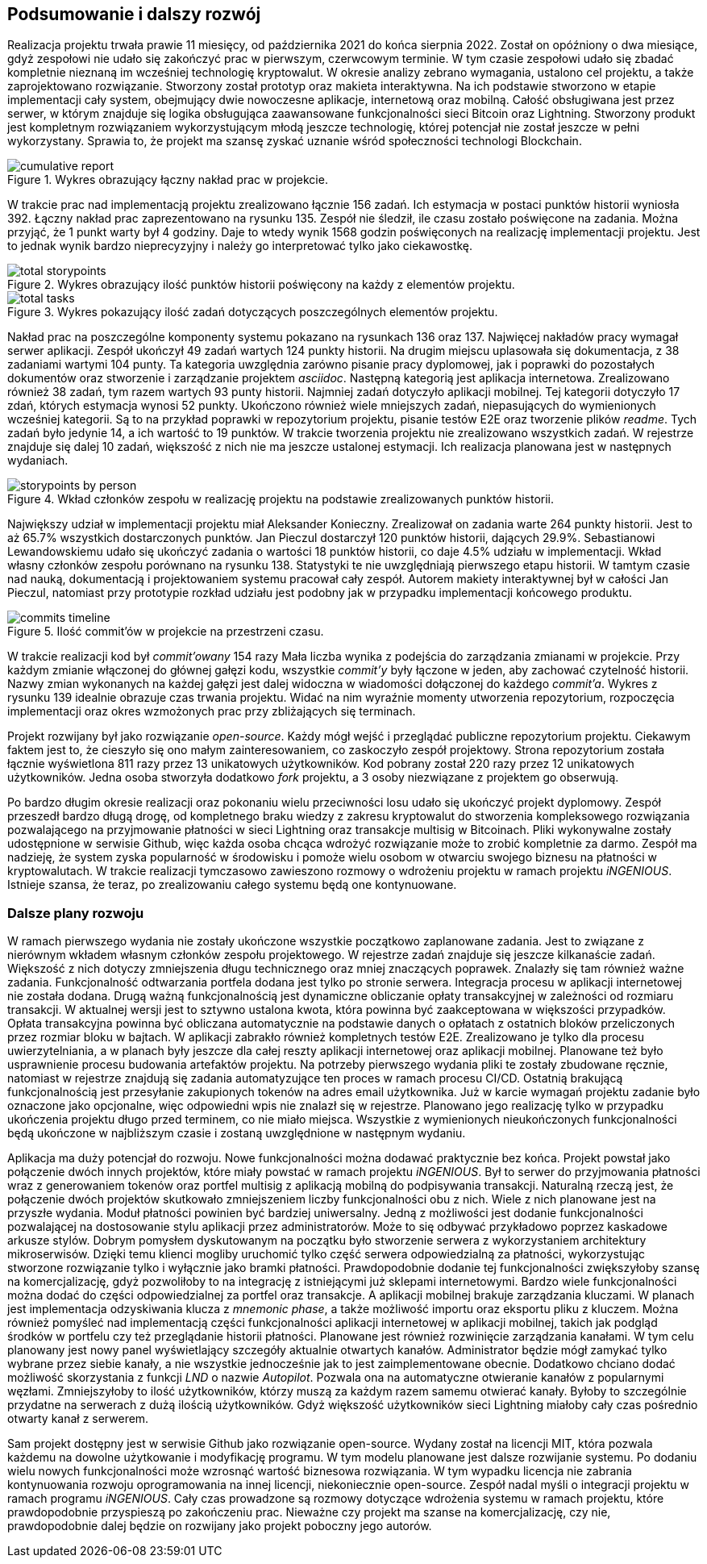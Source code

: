 == Podsumowanie i dalszy rozwój

Realizacja projektu trwała prawie 11 miesięcy, od października 2021 do końca sierpnia 2022. Został on opóźniony o dwa
miesiące, gdyż zespołowi nie udało się zakończyć prac w pierwszym, czerwcowym terminie. W tym czasie zespołowi
udało się zbadać kompletnie nieznaną im wcześniej technologię kryptowalut. W okresie analizy zebrano wymagania,
ustalono cel projektu, a także zaprojektowano rozwiązanie. Stworzony został prototyp oraz makieta interaktywna.
Na ich podstawie stworzono w etapie implementacji cały system, obejmujący dwie nowoczesne aplikacje, internetową
oraz mobilną. Całość obsługiwana jest przez serwer, w którym znajduje się logika obsługująca zaawansowane
funkcjonalności sieci Bitcoin oraz Lightning. Stworzony produkt jest kompletnym rozwiązaniem wykorzystującym
młodą jeszcze technologię, której potencjał nie został jeszcze w pełni wykorzystany. Sprawia to, że projekt ma
szansę zyskać uznanie wśród społeczności technologi Blockchain.

.Wykres obrazujący łączny nakład prac w projekcie.
image::../images/cumulative_report.png[]

W trakcie prac nad implementacją projektu zrealizowano łącznie 156 zadań. Ich estymacja w postaci punktów historii
wyniosła 392. Łączny nakład prac zaprezentowano na rysunku 135. Zespół nie śledził, ile czasu zostało poświęcone na
zadania. Można przyjąć, że 1 punkt warty był 4 godziny. Daje to wtedy wynik 1568 godzin poświęconych na realizację
implementacji projektu. Jest to jednak wynik bardzo nieprecyzyjny i należy go interpretować tylko jako ciekawostkę.

.Wykres obrazujący ilość punktów historii poświęcony na każdy z elementów projektu.
image::../images/total_storypoints.png[]

.Wykres pokazujący ilość zadań dotyczących poszczególnych elementów projektu.
image::../images/total_tasks.png[]

Nakład prac na poszczególne komponenty systemu pokazano na rysunkach 136 oraz 137.
Najwięcej nakładów pracy wymagał serwer aplikacji. Zespół ukończył 49 zadań wartych 124 punkty historii. Na
drugim miejscu uplasowała się dokumentacja, z 38 zadaniami wartymi 104 punty. Ta kategoria uwzględnia zarówno
pisanie pracy dyplomowej, jak i poprawki do pozostałych dokumentów oraz stworzenie i zarządzanie projektem _asciidoc_.
Następną kategorią jest aplikacja internetowa. Zrealizowano również 38 zadań, tym razem wartych 93 punty historii.
Najmniej zadań dotyczyło aplikacji mobilnej. Tej kategorii dotyczyło 17 zdań, których estymacja wynosi 52 punkty.
Ukończono również wiele mniejszych zadań, niepasujących do wymienionych wcześniej kategorii. Są to na przykład
poprawki w repozytorium projektu, pisanie testów E2E oraz tworzenie plików _readme_. Tych zadań było jedynie 14,
a ich wartość to 19 punktów. W trakcie tworzenia projektu nie zrealizowano wszystkich zadań. W rejestrze znajduje się
dalej 10 zadań, większość z nich nie ma jeszcze ustalonej estymacji. Ich realizacja planowana jest w następnych
wydaniach.

.Wkład członków zespołu w realizację projektu na podstawie zrealizowanych punktów historii.
image::../images/storypoints_by_person.png[]

Największy udział w implementacji projektu miał Aleksander Konieczny. Zrealizował on zadania warte 264 punkty historii.
Jest to aż 65.7% wszystkich dostarczonych punktów. Jan Pieczul dostarczył 120 punktów historii, dających 29.9%.
Sebastianowi Lewandowskiemu udało się ukończyć zadania o wartości 18 punktów historii, co daje 4.5% udziału w
implementacji. Wkład własny członków zespołu porównano na rysunku 138. Statystyki te nie uwzględniają pierwszego etapu
historii. W tamtym czasie nad nauką, dokumentacją i projektowaniem systemu pracował cały zespół. Autorem makiety
interaktywnej był w całości Jan Pieczul, natomiast przy prototypie rozkład udziału jest podobny jak w przypadku
implementacji końcowego produktu.

.Ilość commit'ów w projekcie na przestrzeni czasu.
image::../images/commits_timeline.png[]

W trakcie realizacji kod był _commit'owany_ 154 razy Mała liczba wynika z podejścia do zarządzania zmianami w
projekcie. Przy każdym zmianie włączonej do głównej gałęzi kodu, wszystkie _commit'y_ były łączone w jeden, aby
zachować czytelność historii. Nazwy zmian wykonanych na każdej gałęzi jest dalej widoczna w wiadomości dołączonej do
każdego _commit'a_. Wykres z rysunku 139 idealnie obrazuje czas trwania projektu. Widać na nim wyraźnie momenty
utworzenia repozytorium, rozpoczęcia implementacji oraz okres wzmożonych prac przy zbliżających się terminach.

Projekt rozwijany był jako rozwiązanie _open-source_. Każdy mógł wejść i przeglądać publiczne repozytorium projektu.
Ciekawym faktem jest to, że cieszyło się ono małym zainteresowaniem, co zaskoczyło zespół projektowy. Strona
repozytorium została łącznie wyświetlona 811 razy przez 13 unikatowych użytkowników. Kod pobrany został 220 razy przez
12 unikatowych użytkowników. Jedna osoba stworzyła dodatkowo _fork_ projektu, a 3 osoby niezwiązane z projektem go
obserwują.

Po bardzo długim okresie realizacji oraz pokonaniu wielu przeciwności losu udało się ukończyć projekt dyplomowy.
Zespół przeszedł bardzo długą drogę, od kompletnego braku wiedzy z zakresu kryptowalut do stworzenia kompleksowego
rozwiązania pozwalającego na przyjmowanie płatności w sieci Lightning oraz transakcje multisig w Bitcoinach. Pliki
wykonywalne zostały udostępnione w serwisie Github, więc każda osoba chcąca wdrożyć rozwiązanie może to zrobić
kompletnie za darmo. Zespół ma nadzieję, że system zyska popularność w środowisku i pomoże wielu osobom w otwarciu
swojego biznesu na płatności w kryptowalutach. W trakcie realizacji tymczasowo zawieszono rozmowy o wdrożeniu projektu
w ramach projektu _iNGENIOUS_. Istnieje szansa, że teraz, po zrealizowaniu całego systemu będą one kontynuowane.

=== Dalsze plany rozwoju

W ramach pierwszego wydania nie zostały ukończone wszystkie początkowo zaplanowane zadania. Jest to związane z nierównym
wkładem własnym członków zespołu projektowego. W rejestrze zadań znajduje się jeszcze kilkanaście zadań. Większość
z nich dotyczy zmniejszenia długu technicznego oraz mniej znaczących poprawek. Znalazły się tam również ważne
zadania. Funkcjonalność odtwarzania portfela dodana jest tylko po stronie serwera. Integracja procesu w aplikacji
internetowej nie została dodana. Drugą ważną funkcjonalnością jest dynamiczne obliczanie opłaty transakcyjnej w
zależności od rozmiaru transakcji. W aktualnej wersji jest to sztywno ustalona kwota, która powinna być zaakceptowana
w większości przypadków. Opłata transakcyjna powinna być obliczana automatycznie na podstawie danych o opłatach z
ostatnich bloków przeliczonych przez rozmiar bloku w bajtach. W aplikacji zabrakło również kompletnych testów E2E.
Zrealizowano je tylko dla procesu uwierzytelniania, a w planach były jeszcze dla całej reszty aplikacji internetowej
oraz aplikacji mobilnej. Planowane też było usprawnienie procesu budowania artefaktów projektu. Na potrzeby
pierwszego wydania pliki te zostały zbudowane ręcznie, natomiast w rejestrze znajdują się zadania automatyzujące
ten proces w ramach procesu CI/CD. Ostatnią brakującą funkcjonalnością jest przesyłanie zakupionych tokenów na adres
email użytkownika. Już w karcie wymagań projektu zadanie było oznaczone jako opcjonalne, więc odpowiedni wpis nie
znalazł się w rejestrze. Planowano jego realizację tylko w przypadku ukończenia projektu długo przed terminem, co nie
miało miejsca. Wszystkie z wymienionych nieukończonych funkcjonalności będą ukończone w najbliższym czasie i zostaną
uwzględnione w następnym wydaniu.

Aplikacja ma duży potencjał do rozwoju. Nowe funkcjonalności można dodawać praktycznie bez końca. Projekt powstał
jako połączenie dwóch innych projektów, które miały powstać w ramach projektu _iNGENIOUS_. Był to serwer do przyjmowania
płatności wraz z generowaniem tokenów oraz portfel multisig z aplikacją mobilną do podpisywania transakcji.
Naturalną rzeczą jest, że połączenie dwóch projektów skutkowało zmniejszeniem liczby funkcjonalności obu z nich.
Wiele z nich planowane jest na przyszłe wydania. Moduł płatności powinien być bardziej uniwersalny. Jedną z możliwości
jest dodanie funkcjonalności pozwalającej na dostosowanie stylu aplikacji przez administratorów. Może to się odbywać
przykładowo poprzez kaskadowe arkusze stylów. Dobrym pomysłem dyskutowanym na początku było stworzenie serwera z
wykorzystaniem architektury mikroserwisów. Dzięki temu klienci mogliby uruchomić tylko część serwera odpowiedzialną za
płatności, wykorzystując stworzone rozwiązanie tylko i wyłącznie jako bramki płatności. Prawdopodobnie dodanie tej
funkcjonalności zwiększyłoby szansę na komercjalizację, gdyż pozwoliłoby to na integrację z istniejącymi już sklepami
internetowymi. Bardzo wiele funkcjonalności można dodać do części odpowiedzialnej za portfel oraz transakcje.
A aplikacji mobilnej brakuje zarządzania kluczami. W planach jest implementacja odzyskiwania klucza z _mnemonic phase_,
a także możliwość importu oraz eksportu pliku z kluczem. Można również pomyśleć nad implementacją części funkcjonalności
aplikacji internetowej w aplikacji mobilnej, takich jak podgląd środków w portfelu czy też przeglądanie historii
płatności. Planowane jest również rozwinięcie zarządzania kanałami. W tym celu planowany jest nowy panel wyświetlający
szczegóły aktualnie otwartych kanałów. Administrator będzie mógł zamykać tylko wybrane przez siebie kanały, a nie
wszystkie jednocześnie jak to jest zaimplementowane obecnie. Dodatkowo chciano dodać możliwość skorzystania z funkcji
_LND_ o nazwie _Autopilot_. Pozwala ona na automatyczne otwieranie kanałów z popularnymi węzłami. Zmniejszyłoby to
ilość użytkowników, którzy muszą za każdym razem samemu otwierać kanały. Byłoby to szczególnie przydatne na serwerach
z dużą ilością użytkowników. Gdyż większość użytkowników sieci Lightning miałoby cały czas pośrednio otwarty kanał z
serwerem.

Sam projekt dostępny jest w serwisie Github jako rozwiązanie open-source. Wydany został na licencji MIT, która pozwala
każdemu na dowolne użytkowanie i modyfikację programu. W tym modelu planowane jest dalsze rozwijanie systemu.
Po dodaniu wielu nowych funkcjonalności może wzrosnąć wartość biznesowa rozwiązania. W tym wypadku licencja nie
zabrania kontynuowania rozwoju oprogramowania na innej licencji, niekoniecznie open-source. Zespół nadal myśli o
integracji projektu w ramach programu _iNGENIOUS_. Cały czas prowadzone są rozmowy dotyczące wdrożenia systemu w ramach
projektu, które prawdopodobnie przyspieszą po zakończeniu prac. Nieważne czy projekt ma szanse na komercjalizację,
czy nie, prawdopodobnie dalej będzie on rozwijany jako projekt poboczny jego autorów.
